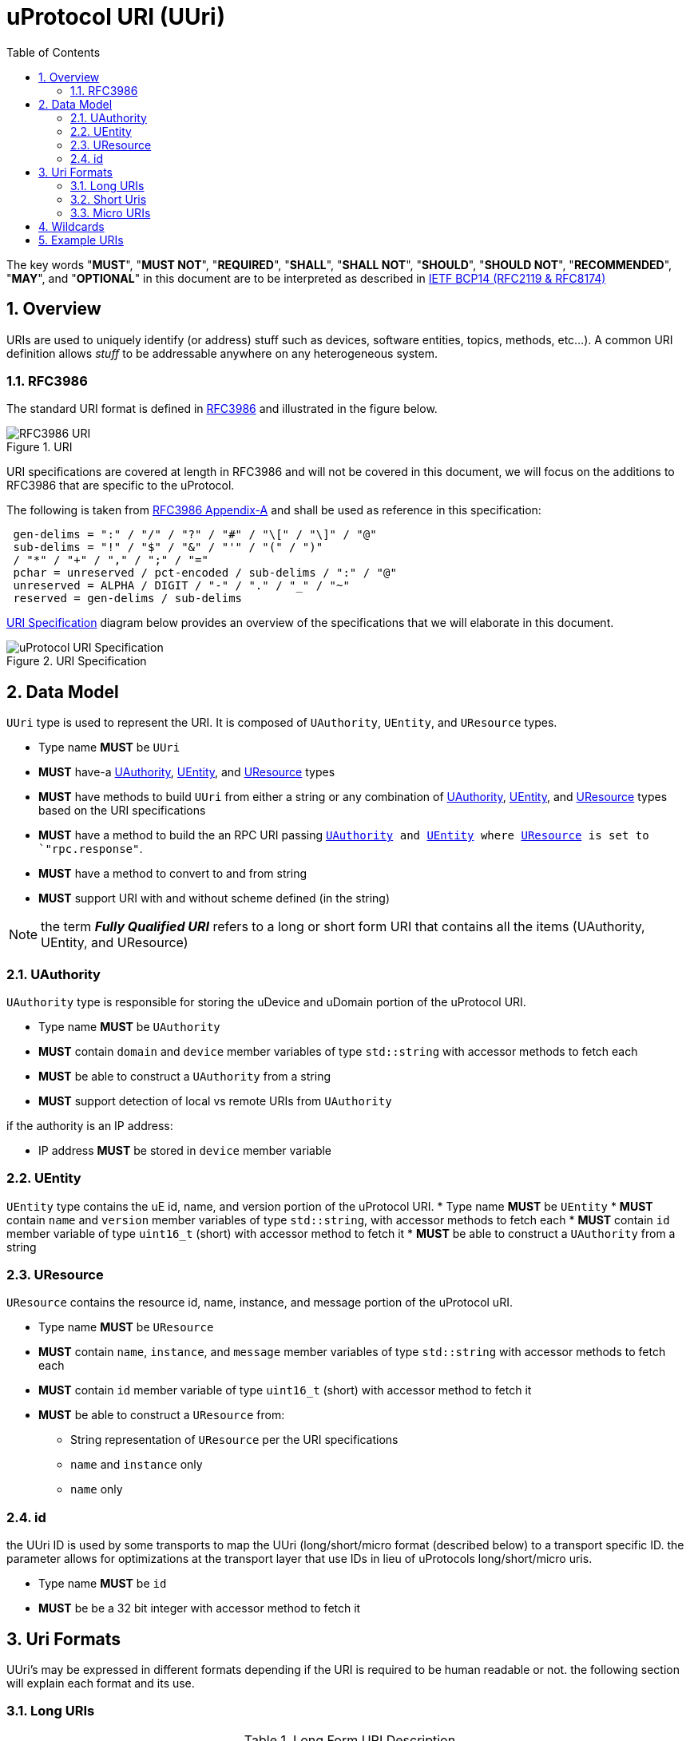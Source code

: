 = uProtocol URI (UUri)
:toc:
:sectnums:

The key words "*MUST*", "*MUST NOT*", "*REQUIRED*", "*SHALL*", "*SHALL NOT*", "*SHOULD*", "*SHOULD NOT*", "*RECOMMENDED*", "*MAY*", and "*OPTIONAL*" in this document are to be interpreted as described in https://www.rfc-editor.org/info/bcp14[IETF BCP14 (RFC2119 & RFC8174)]

== Overview 
URIs are used to uniquely identify (or address) stuff such as devices, software entities, topics, methods, etc...). A common URI definition allows _stuff_ to be addressable anywhere on any heterogeneous system.

=== RFC3986

The standard URI format is defined in https://datatracker.ietf.org/doc/html/rfc3986[RFC3986] and illustrated in the figure below.

.URI
image::rfc3986.png[RFC3986 URI]

URI specifications are covered at length in RFC3986 and will not be covered in this document, we will focus on the additions to RFC3986 that are specific to the uProtocol.

The following is taken from https://datatracker.ietf.org/doc/html/rfc3986#appendix-A[RFC3986 Appendix-A] and shall be used as reference in this specification:

[source]
----
 gen-delims = ":" / "/" / "?" / "#" / "\[" / "\]" / "@"
 sub-delims = "!" / "$" / "&" / "'" / "(" / ")"
 / "*" / "+" / "," / ";" / "="
 pchar = unreserved / pct-encoded / sub-delims / ":" / "@"
 unreserved = ALPHA / DIGIT / "-" / "." / "_" / "~"
 reserved = gen-delims / sub-delims
----

<<uuri-specification>> diagram below provides an overview of the specifications that we will elaborate in this document. 

.URI Specification
[#uuri-specification]
image::uri.drawio.svg[uProtocol URI Specification]


== Data Model

`UUri` type is used to represent the URI. It is composed of `UAuthority`, `UEntity`, and `UResource` types.

 * Type name *MUST* be `UUri`
 * *MUST* have-a <<UAuthority>>, <<UEntity>>, and <<UResource>> types 
 * *MUST* have methods to build `UUri` from either a string or any combination of <<UAuthority>>, <<UEntity>>, and <<UResource>> types based on the URI specifications
 * *MUST* have a method to build the an RPC URI passing `<<UAuthority>> and <<UEntity>> where <<UResource>> is set to `"rpc.response"`.
 * *MUST* have a method to convert to and from string
 * *MUST* support URI with and without scheme defined (in the string)

 
NOTE: the term *_Fully Qualified URI_* refers to a long or short form URI that contains all the items (UAuthority, UEntity, and UResource)


=== UAuthority
`UAuthority` type is responsible for storing the uDevice and uDomain portion of the uProtocol URI.

 * Type name *MUST* be `UAuthority`
 * *MUST* contain `domain` and `device` member variables of type `std::string` with accessor methods to fetch each
 * *MUST* be able to construct a `UAuthority` from a string
 * *MUST* support detection of local vs remote URIs from `UAuthority`

if the authority is an IP address:

 * IP address *MUST* be stored in `device` member variable 

=== UEntity
`UEntity` type contains the uE id, name, and version portion of the uProtocol URI.
 * Type name *MUST* be `UEntity`
 * *MUST* contain `name` and `version` member variables of type `std::string`, with accessor methods to fetch each
 * *MUST* contain `id` member variable of type `uint16_t` (short) with accessor method to fetch it
 * *MUST* be able to construct a `UAuthority` from a string

=== UResource
`UResource` contains the resource id, name, instance, and message portion of the uProtocol uRI.

 * Type name *MUST* be `UResource`
 * *MUST* contain `name`, `instance`, and `message` member variables of type `std::string` with accessor methods to fetch each
 * *MUST* contain `id` member variable of type `uint16_t` (short) with accessor method to fetch it
 * *MUST* be able to construct a `UResource` from:
  - String representation of `UResource` per the URI specifications
  - `name` and `instance` only
  - `name` only

=== id
the UUri ID is used by some transports to map the UUri (long/short/micro format (described below) to a transport specific ID. the parameter allows for optimizations at the transport layer that use IDs in lieu of uProtocols long/short/micro uris. 

 * Type name *MUST* be `id`
 * *MUST* be be a 32 bit integer with accessor method to fetch it


== Uri Formats
UUri's may be expressed in different formats depending if the URI is required to be human readable or not. the following section will explain each format and its use.

=== Long URIs

.Long Form URI Description
[#long-form-uri]
[width="100%",cols="23%,18%,59%",options="header"]
|===
|Item |Value |Description

|`*up:*` |up: |Scheme (protocol name)
|*USERINFO* |pchar |User information
|*UDEVICE* |unreserved |Canonical hostname or IP address of the device following https://datatracker.ietf.org/doc/html/rfc1035[RFC1035] requirements.
|*UDOMAIN* | |Canonical domain name of the device following https://datatracker.ietf.org/doc/html/rfc1035[RFC1035] requirements.
|*PORT* |uint |The external port that the device streamer is listening on. Default **MAY **be 443
|*UE* |pchar |The name of the uE
|*UE_VERSION* |pchar a|
uE version  section.

If the URI is part of a topic:

* *MUST* only contain the MAJOR version number

|*METHOD* |pchar |Service rpc method name as defined in the service proto file, contains the prefix rpc. before the method name
|*RESOURCE* |pchar |A uThing that can be uniquely identified using a URI and manipulated/controlled by a service. Resources unique scope is when prepended with device and service to become a fully qualified URI. uThings that are not resources may be a service specific features, functionality, capabilities, etc…
|*MESSAGE* |*( pchar / "/" / "?" ) |Protobuf message name as defined in https://developers.google.com/protocol-buffers/docs/overview.
|===


*Additional URI Protocol Rules:*

* *MAY* contain schema
* A segment in the path (UE_NAME, UE_VERSION, RESOURCE, METHOD) *MAY* be empty, resulting in two consecutive slashes (//) in the path component
* Schema and authority *MUST* be case-insensitive per RFC3986
* Path, query, and message *MUST* be case-sensitive

If a segment in the path is empty:

* The path *MUST NOT* start with "//"
* Path *MUST* be https://www.rfc-editor.org/rfc/rfc3986#section-3.3[path-abempty] (i.e. its value can be either an absolute path or empty)


=== Short Uris
Short form URIs are used to represent various portions of the URI using IDs in lieu of strings. IDs in are declared in as metadata (Custom Options) in service protobufs.

.Short Form URI Descriptions
[#short-form-uri]
[width="100%",cols="23%,18%,59%",options="header"]
|===
|Item |Value |Description

|`*up:*` |up: |Scheme (protocol name)
|*USERINFO* |pchar |User information
|*UAUTHORITY* |unreserved | IP address (v4 ior v6) of the device
|*PORT* |uint
|The external port that the device streamer is listening on. Default **MAY **be 443
|*UE_ID* |pchar a|The unique identifier assigned to the uE.

* *MUST* be unique per feature/function in the network

|*UE_VERSION* |pchar a| uE version  section.

|*METHOD_ID \| TOPIC_ID* |*OPTIONAL* |uint
a| Method or topic Id from the protobuf file

* *MUST* be unique to the uE (method and topic IDs must not overlap)

|===


=== Micro URIs
Micro URIs are used to represent various portions of the URI in byte array format using only the IDs for various portions of UAuthority, UEntity, and UResource. Micro URIs may be used in the uProtocol transport layer (uP-L1) to reduce the size of the URI and improve performance. There are three formats for micro URIs, local (missing the Address), IPv4, and IPv6. The following sections will describe each format.

.Local
[#local-micro-uri,java]
----
 0                   1                   2                   3
 0 1 2 3 4 5 6 7 8 9 0 1 2 3 4 5 6 7 8 9 0 1 2 3 4 5 6 7 8 9 0 1
+-+-+-+-+-+-+-+-+-+-+-+-+-+-+-+-+-+-+-+-+-+-+-+-+-+-+-+-+-+-+-+-+
|  UP_VERSION   |TYPE |  UNUSED |           URESOURCE_ID        |
+-+-+-+-+-+-+-+-+-+-+-+-+-+-+-+-+-+-+-+-+-+-+-+-+-+-+-+-+-+-+-+-+
|        UENTITY_ID             |VER_MAJOR|     VER_MINOR       |
+-+-+-+-+-+-+-+-+-+-+-+-+-+-+-+-+-+-+-+-+-+-+-+-+-+-+-+-+-+-+-+-+
----

.IPv4
[#ipv4-micro-uri,java]
----
 0                   1                   2                   3
 0 1 2 3 4 5 6 7 8 9 0 1 2 3 4 5 6 7 8 9 0 1 2 3 4 5 6 7 8 9 0 1
+-+-+-+-+-+-+-+-+-+-+-+-+-+-+-+-+-+-+-+-+-+-+-+-+-+-+-+-+-+-+-+-+
|  UP_VERSION   |TYPE |  UNUSED |           URESOURCE_ID        |
+-+-+-+-+-+-+-+-+-+-+-+-+-+-+-+-+-+-+-+-+-+-+-+-+-+-+-+-+-+-+-+-+
|                     UAUTHORITY_ADDRESS                        |
+-+-+-+-+-+-+-+-+-+-+-+-+-+-+-+-+-+-+-+-+-+-+-+-+-+-+-+-+-+-+-+-+
|        UENTITY_ID             |VER_MAJOR|     VER_MINOR       |
+-+-+-+-+-+-+-+-+-+-+-+-+-+-+-+-+-+-+-+-+-+-+-+-+-+-+-+-+-+-+-+-+
----

.IPv6
[#ipv6-micro-uri,java]     
----
 0                   1                   2                   3
 0 1 2 3 4 5 6 7 8 9 0 1 2 3 4 5 6 7 8 9 0 1 2 3 4 5 6 7 8 9 0 1 
+-+-+-+-+-+-+-+-+-+-+-+-+-+-+-+-+-+-+-+-+-+-+-+-+-+-+-+-+-+-+-+-+
|  UP_VERSION   |TYPE |  UNUSED |           URESOURCE_ID        |
+-+-+-+-+-+-+-+-+-+-+-+-+-+-+-+-+-+-+-+-+-+-+-+-+-+-+-+-+-+-+-+-+
|                                                               |
|                     UAUTHORITY_ADDRESS                        |
|                                                               |
|                                                               |
+-+-+-+-+-+-+-+-+-+-+-+-+-+-+-+-+-+-+-+-+-+-+-+-+-+-+-+-+-+-+-+-+
|        UENTITY_ID             |VER_MAJOR|     VER_MINOR       |
+-+-+-+-+-+-+-+-+-+-+-+-+-+-+-+-+-+-+-+-+-+-+-+-+-+-+-+-+-+-+-+-+
----    

* All fields *MUST* be populated
* Fields are Big-Endian unless otherwise specified

.Micro Uri Fields
[#micro-uri-fields,width="100%",cols="20%,30%,50%",options="header"]
|===
|Field |Description | Requirements

|`UP_VERSION` |Current version of this specification | *MUST* be 0x01

|`TYPE` | Type of Micro Uri   a| *MUST* be one of the following values:

!===
!*Value* !*Description*
!b'000' !Local
!b'001' !IPv4
!b'010' !IPv6
!others !Reserved for future use
!===

|`UNUSED` |Reserved for future use | *MUST* be 0x00

|`URESOURCE_ID` | The ID assigned to the topic in the proto (unique per uE) | 

|`UAUTHORITY_ADDRESS` | UAuthority IP Address | *MUST* be a valid IP address

|`UENTITY_ID` | UE Identifiers |

|`VER_MAJOR` | UEntity MAJOR version (1-31) | *MUST* be a valid MAJOR version number (1 to 31)

|`VER_MINOR` | UEntity MINOR version | *MUST* be a valid MINOR version number (0-1023)


|===

== Wildcards
wildcard are used to replace portions of the URI to perform pattern matching (i.e. subscribing to multiple topics, searching for services, etc...). 
 
 * *SHOULD* support wildcards in the authority, entity, resource, and message portions of the URI
 * Wildcards *MUST* be `*` (asterisk) for long and short form URIs
 * Wildcard *MUST* be the max value for Micro URI (i.e. 0xFF for 8 bit item)

NOTE: Not all uPlatforms and uEs support wildcards, please refer to the uPlatform and uE documentation for more information.

== Example URIs

The section will give a few example URIs and their use in uProtocol. Service and resource will be generalized in this section. Example devices used for reference are http://bo.up.gm.com[bo.up.gm.com] representing the back office device, and VIN representing a vehicle.

When the authority is missing from the URI, it is considered a local URI.

.Example URIs
|===
|Use Case |Long Form |Short Form

|*publish* (source attribute)
|up://VCU.4Y1SL65848Z411439.veh.example.com/body.access/1/doors.front_left#Door
|up://192.168.1.100/4/1

|*request* (sink attribute)
|up://VCU.4Y1SL65848Z411439.veh.example.com/core.usubscription/2/rpc.Subscribe
|up://2001:cb0:fc::abc/0/
|===

NOTE: Local URIs do not contain the authority (and begin with `/`)

.Query URIs
|===
| URI | Description

|up:/body.access/*/
|Reference latest version since version information is blank

|up:/body.access/[^1\|1}1.x\|1.*\|~1]
|Any version between 1.0.0 and 2.0.0
|up:/body.access/^1
|Resolve vehicle service from resource
|===


NOTE: Please also refer to https://devhints.io/semver[devhints.io/semver] for more examples of version strings
